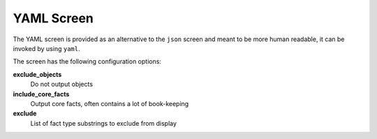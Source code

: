 YAML Screen
===========

The YAML screen is provided as an alternative to the ``json`` screen and meant to be more human readable, it can be invoked by using ``yaml``.

The screen has the following configuration options:


**exclude_objects**
    Do not output objects

**include_core_facts**
    Output core facts, often contains a lot of book-keeping

**exclude**
    List of fact type substrings to exclude from display